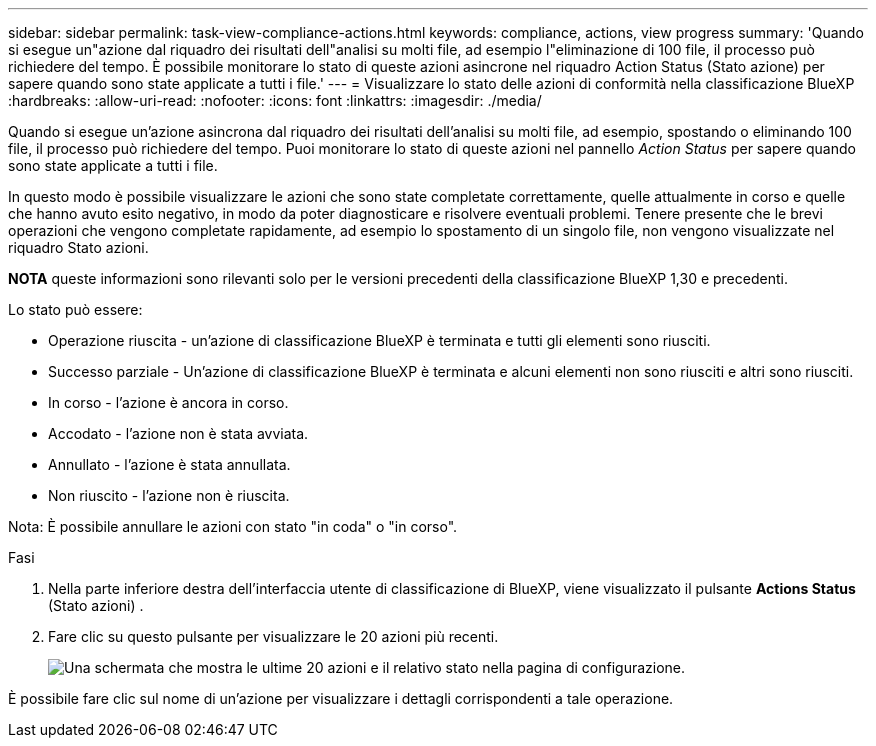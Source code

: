 ---
sidebar: sidebar 
permalink: task-view-compliance-actions.html 
keywords: compliance, actions, view progress 
summary: 'Quando si esegue un"azione dal riquadro dei risultati dell"analisi su molti file, ad esempio l"eliminazione di 100 file, il processo può richiedere del tempo. È possibile monitorare lo stato di queste azioni asincrone nel riquadro Action Status (Stato azione) per sapere quando sono state applicate a tutti i file.' 
---
= Visualizzare lo stato delle azioni di conformità nella classificazione BlueXP 
:hardbreaks:
:allow-uri-read: 
:nofooter: 
:icons: font
:linkattrs: 
:imagesdir: ./media/


[role="lead"]
Quando si esegue un'azione asincrona dal riquadro dei risultati dell'analisi su molti file, ad esempio, spostando o eliminando 100 file, il processo può richiedere del tempo. Puoi monitorare lo stato di queste azioni nel pannello _Action Status_ per sapere quando sono state applicate a tutti i file.

In questo modo è possibile visualizzare le azioni che sono state completate correttamente, quelle attualmente in corso e quelle che hanno avuto esito negativo, in modo da poter diagnosticare e risolvere eventuali problemi. Tenere presente che le brevi operazioni che vengono completate rapidamente, ad esempio lo spostamento di un singolo file, non vengono visualizzate nel riquadro Stato azioni.

[]
====
*NOTA* queste informazioni sono rilevanti solo per le versioni precedenti della classificazione BlueXP 1,30 e precedenti.

====
Lo stato può essere:

* Operazione riuscita - un'azione di classificazione BlueXP è terminata e tutti gli elementi sono riusciti.
* Successo parziale - Un'azione di classificazione BlueXP è terminata e alcuni elementi non sono riusciti e altri sono riusciti.
* In corso - l'azione è ancora in corso.
* Accodato - l'azione non è stata avviata.
* Annullato - l'azione è stata annullata.
* Non riuscito - l'azione non è riuscita.


Nota: È possibile annullare le azioni con stato "in coda" o "in corso".

.Fasi
. Nella parte inferiore destra dell'interfaccia utente di classificazione di BlueXP, viene visualizzato il pulsante *Actions Status* (Stato azioni) image:button_actions_status.png[""].
. Fare clic su questo pulsante per visualizzare le 20 azioni più recenti.
+
image:screenshot_compliance_action_status.png["Una schermata che mostra le ultime 20 azioni e il relativo stato nella pagina di configurazione."]



È possibile fare clic sul nome di un'azione per visualizzare i dettagli corrispondenti a tale operazione.
